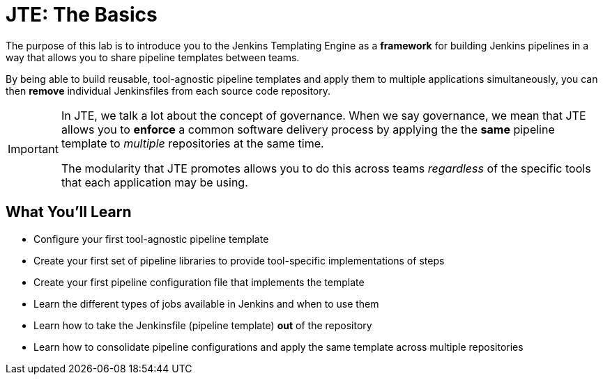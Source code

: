 = JTE: The Basics

The purpose of this lab is to introduce you to the Jenkins Templating Engine as a *framework* for building Jenkins pipelines in a way that allows you to share pipeline templates between teams.

By being able to build reusable, tool-agnostic pipeline templates and apply them to multiple applications simultaneously, you can then *remove* individual Jenkinsfiles from each source code repository.

[IMPORTANT]
====
In JTE, we talk a lot about the concept of governance. When we say governance, we mean that JTE allows you to *enforce* a common software delivery process by applying the the *same* pipeline template to _multiple_ repositories at the same time.

The modularity that JTE promotes allows you to do this across teams _regardless_ of the specific tools that each application may be using.
====

== What You'll Learn

* Configure your first tool-agnostic pipeline template
* Create your first set of pipeline libraries to provide tool-specific implementations of steps
* Create your first pipeline configuration file that implements the template
* Learn the different types of jobs available in Jenkins and when to use them
* Learn how to take the Jenkinsfile (pipeline template) *out* of the repository
* Learn how to consolidate pipeline configurations and apply the same template across multiple repositories
